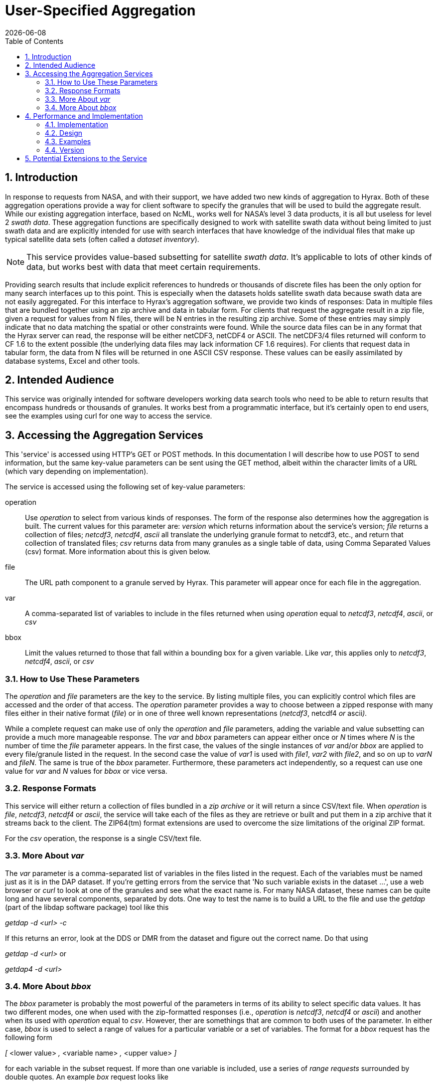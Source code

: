 = User-Specified Aggregation
:Leonard Porrello <lporrel@gmail.com>:
{docdate}
:numbered:
:toc:

== Introduction
 
In response to requests from NASA, and with their support, we have added
two new kinds of aggregation to Hyrax. Both of these aggregation
operations provide a way for client software to specify the granules
that will be used to build the aggregate result. While our existing
aggregation interface, based on NcML, works well for NASA's level 3 data
products, it is all but useless for level 2 __swath data__. These
aggregation functions are specifically designed to work with satellite
swath data without being limited to just swath data and are explicitly
intended for use with search interfaces that have knowledge of the
individual files that make up typical satellite data sets (often called
a __dataset inventory__).

NOTE: This service provides value-based subsetting for satellite
__swath data__. It's applicable to lots of other kinds of data, but
works best with data that meet certain requirements.

Providing search results that include explicit references to hundreds or
thousands of discrete files has been the only option for many search
interfaces up to this point. This is especially when the datasets holds
satellite swath data because swath data are not easily aggregated. For
this interface to Hyrax's aggregation software, we provide two kinds of
responses: Data in multiple files that are bundled together using an zip
archive and data in tabular form. For clients that request the aggregate
result in a zip file, given a request for values from N files, there
will be N entries in the resulting zip archive. Some of these entries
may simply indicate that no data matching the spatial or other
constraints were found. While the source data files can be in any format
that the Hyrax server can read, the response will be either netCDF3,
netCDF4 or ASCII. The netCDF3/4 files returned will conform to CF 1.6 to
the extent possible (the underlying data files may lack information CF
1.6 requires). For clients that request data in tabular form, the data
from N files will be returned in one ASCII CSV response. These values
can be easily assimilated by database systems, Excel and other tools.

== Intended Audience

This service was originally intended for software developers working
data search tools who need to be able to return results that encompass
hundreds or thousands of granules. It works best from a programmatic
interface, but it's certainly open to end users, see the examples using
curl for one way to access the service.

== Accessing the Aggregation Services

This 'service' is accessed using HTTP's GET or POST methods. In this
documentation I will describe how to use POST to send information, but
the same key-value parameters can be sent using the GET method, albeit
within the character limits of a URL (which vary depending on
implementation).

The service is accessed using the following set of key-value parameters:

operation::
  Use _operation_ to select from various kinds of responses. The form of
  the response also determines how the aggregation is built. The current
  values for this parameter are: _version_ which returns information
  about the service's version; _file_ returns a collection of files;
  __netcdf3__, __netcdf4__, _ascii_ all translate the underlying granule
  format to netcdf3, etc., and return that collection of translated
  files; _csv_ returns data from many granules as a single table of
  data, using Comma Separated Values (csv) format. More information
  about this is given below.
file::
  The URL path component to a granule served by Hyrax. This parameter
  will appear once for each file in the aggregation.
var::
  A comma-separated list of variables to include in the files returned
  when using _operation_ equal to __netcdf3__, __netcdf4__, __ascii__,
  or _csv_
bbox::
  Limit the values returned to those that fall within a bounding box for
  a given variable. Like __var__, this applies only to __netcdf3__,
  __netcdf4__, __ascii__, or _csv_

=== How to Use These Parameters

The _operation_ and _file_ parameters are the key to the service. By
listing multiple files, you can explicitly control which files are
accessed and the order of that access. The _operation_ parameter
provides a way to choose between a zipped response with many files
either in their native format (__file__) or in one of three well known
representations (__netcdf3__, netcdf4 _or_ ascii__).__

While a complete request can make use of only the _operation_ and _file_
parameters, adding the variable and value subsetting can provide a much
more manageable response. The _var_ and _bbox_ parameters can appear
either once or _N_ times where _N_ is the number of time the _file_
parameter appears. In the first case, the values of the single instances
of _var_ and/or _bbox_ are applied to every file/granule listed in the
request. In the second case the value of _var1_ is used with __file1__,
_var2_ with __file2__, and so on up to _varN_ and __fileN__. The same is
true of the _bbox_ parameter. Furthermore, these parameters act
independently, so a request can use one value for _var_ and _N_ values
for _bbox_ or vice versa.

=== Response Formats

This service will either return a collection of files bundled in a _zip
archive_ or it will return a since CSV/text file. When _operation_ is
__file__, __netcdf3__, _netcdf4_ or __ascii__, the service will take
each of the files as they are retrieve or built and put them in a zip
archive that it streams back to the client. The ZIP64(tm) format
extensions are used to overcome the size limitations of the original ZIP
format.

For the _csv_ operation, the response is a single CSV/text file.

=== More About _var_

The _var_ parameter is a comma-separated list of variables in the files
listed in the request. Each of the variables must be named just as it is
in the DAP dataset. If you're getting errors from the service that 'No
such variable exists in the dataset ...', use a web browser or _curl_ to
look at one of the granules and see what the exact name is. For many
NASA dataset, these names can be quite long and have several components,
separated by dots. One way to test the name is to build a URL to the
file and use the _getdap_ (part of the libdap software package) tool
like this

_getdap -d <url> -c_

If this returns an error, look at the DDS or DMR from the dataset and
figure out the correct name. Do that using

_getdap -d <url>_ or

_getdap4 -d <url>_

=== More About _bbox_

The _bbox_ parameter is probably the most powerful of the parameters in
terms of its ability to select specific data values. It has two
different modes, one when used with the zip-formatted responses (i.e.,
_operation_ is __netcdf3__, _netcdf4_ or __ascii__) and another when its
used with _operation_ equal to __csv__. However, ther are somethings
that are common to both uses of the parameter. In either case, _bbox_ is
used to select a range of values for a particular variable or a set of
variables. The format for a _bbox_ request has the following form

_[_ <lower value> _,_ <variable name> _,_ <upper value> _]_

for each variable in the subset request. If more than one variable is
included, use a series of _range requests_ surrounded by double quotes.
An example _box_ request looks like

&bbox="[49,Latitude,50][167,Longitude,170]"

which translates to __"for the variable Latitude, return only values
between 49 and 50 (inclusive) and for the variable Longitude return only
values between 167 and 170"__. Note that the example here uses two
variables named _Latitude_ and __Longitude__, but any variables in the
dataset could be used.

The _bbox_ operation is special, however, because the range limitation
applies not only to the variable listed, but to any other variables in
the request that share dimensions with those variables. Thus, for a
dataset that contains __Latitude__, _longitude_ and _Optical_Depth_
where all have the shared dimensions _x_ and __y__, the _bbox_ parameter
will choose values of _Latitude_ and _Longitude_ within the given values
and then apply the resulting bounding box to those variables and any
other variables that use the same named dimensions as those variables.
The named (i.e., __shared__) dimensions form the linkage between the
subsetting of the variables named in the _bbox_ value subset operation
and the other variables in the list of __var__s to return.

You can find out if variables in a dataset share named dimensions by
looking at the DDS (DAP2) or DMR (DAP4) for the dataset. Note that for
DAP4, in the example used in the previous paragraph, __Latitude__,
_longitude_ and _Optical_Depth_ form a 'coverage' where _Latitude_ and
_longitude_ are the domain and _Optical_Depth_ is the 'range'.

Note that the variables in the _bbox_ range requests must also be listed
in the _var_ parameter if you want their values to be returned.

The next two sections describe how the return format (zipped collection
of files or CSV table of data) affects the way the _bbox_ subset request
is interpreted.

==== _bbox & zip-formatted returns_

When the Aggregation Service is asked to provide a zipped collection of
files (__operation__ = __netcdf3__, _netcdf4_ or __ascii__), the
resulting data is stored as N-dimensional arrays in those kinds of
responses. This limits how _bbox_ can form subsets, particularly when
the values are in the form of 'swath data.' For this request type,
_bbox_ forms a bounding box for each variable in the list of range
requests and then forms the _union_ of those bounding boxes. For swath
data, this means that some extra values will be returned both because
the data rarely fit perfectly in a box for any given domain variable and
then the union of those two (imperfect) subsets usually results in some
data that are actually in neither bounding box. The _bbox_ operation
(which maps to a Hyrax server function) was designed to be liberal in
applying the subset to as to include all data points that meet the
subset criteria at the cost of including some that don't. The
alternative would be to exclude some matching data. Similarly, the
bounding box for the set of variables is the union for the same reason.
Hyrax contains server functions that can form both the union and
intersection of several bounding boxes returned by the _bbox_ function.

==== _bbox & the csv response_

The _csv_ response format is treated differently because the data values
are returned in a table and not arrays. Because of this, the
interpretation of _bbox_ is quite different. The subset request syntax
is interpreted as a set of _value filters_ that can be expressed as an
series of relational expressions that are combined using a logical AND
operation. Returning to the original example

&bbox="[49,Latitude,50][167,Longitude,170]"

a corresponding relational expression for this subset request would be

49 <= Latitude <= 50 AND 167 <= Longitude <= 170

Because the response is a single table, each variable named in the
request appears as a column. If there are _N_ variables listed in
__var__, then _N_ columns will appear in the resulting table (with one
potential exception where _N+1_ columns may appear). The filter
expression built from the _bbox_ subset request will be applied to each
row of this table, and only those rows with values that satisfy it will
be included in the output.

A tabular response like this implies that all of the values of a
particular row are related. For this kind of response (__operation__ =
__csv__) to work, each variable listed by use a common set of named
dimensions (i.e., shared dimensions). The one exception to this rule is
when the variables listed with _var_ fall into two groups, one of which
has _M_ dimensions (e.g., 2) and another group has _N_ (e.g., 3) and the
second group's named dimensions contains the first group's as a proper
subset. In this case, the extra dimension(s) of the second group will
appear as additional columns in the response. It sounds confusing, but
in practice it is pretty straightforward. Here's a concrete example.
Suppose a dataset has __Latitude__, _Longitude_ and
_Corrected_Optical_Depth_ and both Latitude and Longitude are two
dimensional arrays with named dimensions _x_ and _y_ and
Corrected_Optical_Depth is a three dimensional array with named
dimensions __Solution_3_Land__, _x_ and __y__. The _csv_ response would
include four columns, one each for Latitude, Longitude and
Corrected_Optical_Depth and a fourth for Solution_3_Land where the value
would be the index number.

== Performance and Implementation

Performance is linear in terms of the number of granules. The response
is streamed as it is built, so even very large responses use only a
little memory on the server. Of course, that won't be the case on the
client.

=== Implementation

The interface described here is built using a Servlet that talks to the
Hyrax BES - a C/C++ Unix daemon that reads and processes data building
the raw DAP2/4 response objects. The Servlet builds the response objects
it returns using the response objects returned by the BES. In the case
of the 'zipped files' response, the BES is told one by one to subset the
granules and return the result as __netcdf3__, et cetera. It streams
each returned file using a _ZipPOutputStream_ object from the Apache
Commons set of Java libraries. In the case of the _csv_ response the BES
is told to return the filtered data as ASCII and the servlet uses the
Java FilteredOutputStream class to strip away redundant header
information from the second, ..., Nth file/granule.

For each type of request, most of the work of subsetting the values is
performed by the BES, its constraint evaluator and a small set of server
functions. The server functions used for this service are:

roi::
  subsetting based on indices of shared dimensions
bbox::
  building bounding boxes described in array index space
bbox_union::
  building bounding boxes for forming the union or intersection of two
  or more bounding boxes
tabular::
  building a DAP Sequence from _N_ arrays, where when _N_ > 1, each
  array must be a member of the same DAP4 'coverage'

It is possible to access the essential functionality of the Aggregation
Service using these functions.

=== Design

The design of the
link:./Use_cases_for_swath_and_time_series_aggregation.adoc[Aggregation
Service] is documented as well, although some aspects of that document
are old and incorrect. it may also be useful to look at the source code,
which can be found on GitHub at https://github.com/opendap/olfs[olfs]
and https://github.com/opendap/bes[bes] in the
https://github.com/OPENDAP/olfs/tree/master/src/opendap/aggregation[aggregation]
and https://github.com/OPENDAP/bes/tree/master/functions[functions]
parts of those repos, respectively.

=== Examples

This section lists a number of examples of the aggregation service. We
have only a handful of data on our test server, but these examples
should work. Because the aggregation service is a machine interface, the
examples require that use of curl and text files that contain the POST
requests (except for the version operation).

=== Version

Request::
  http://test.opendap.org/dap/aggregation/?&operation=version

Returns::

----
Aggregation Interface Version: 1.1
<?xml version="1.0" encoding="UTF-8"?>
<response xmlns="http://xml.opendap.org/ns/bes/1.0#" reqID="[ajp-bio-…">
  <showVersion>
    <Administrator>support@opendap.org</Administrator>
    <library name="bes">3.16.0</library>
    <module name="dap-server/ascii">4.1.5</module>
    <module name="csv_handler">1.1.2</module>
    <library name="libdap">3.16.0</library>
…
</response>
----

==== Returning an Archive

*NB:* To get these examples, clone https://github.com/opendap/olfs, then
cd to __resources/aggregation/tests/demo__.

The example files are also available here:

* link:./extra_files/D1_netcdf3_variable_subset.txt[d1_netcdf3_variable_subset.txt]
* link:./extra_files/D2_netcdf3_bbox_subset.txt[d2_netcdf3_bbox_subset.txt]
* link:./extra_files/D3_csv_subset.txt[d3_csv_subset.txt]
* link:./extra_files/D4_csv_subset_dim.txt[d4_csv_subset_dim.txt]

In the OLFS repo on github, you'll see a file named
__resources/aggregation/tests/demo/short_names/d1_netcdf3_variable_subset.txt__.
Here's what it looks like:

----
edamame:demo jimg$ more short_names/d1_netcdf3_variable_subset.txt 
&operation=netcdf3
&var=Latitude,Longitude,Optical_Depth_Land_And_Ocean
&file=/data/modis/MOD04_L2.A2015021.0020.051.NRT.hdf
&file=/data/modis/MOD04_L2.A2015021.0025.051.NRT.hdf
&file=/data/modis/MOD04_L2.A2015021.0030.051.NRT.hdf
----

This example shows how the DAP2 projection constraint can be given once
and applied to a number of files. It's also possible to provide a unique
constraint for each file.

Each of the parameters begins with an ampersand (__&__). This command,
which will be sent to the service using POST, specifies the _netcdf3_
response, three files, and the DAP projection constraint
__Latitude,Longitude,Optical_Depth_Land_And_Ocean__. It may be that the
parameter name _&var_ is a bit misleading since you can actually provide
array subsetting there as well (but not the filtering-type DAP2/DAP4
constraints).

To send this command to the service, use _curl_ like this:

----
edamame:demo jimg$ curl -X POST -d @short_names/d1_netcdf3_variable_subset.txt http://test.opendap.org/opendap/aggregation > d1.zip
  % Total    % Received % Xferd  Average Speed   Time    Time     Time  Current 
                                                     Dload  Upload   Total   Spent    Left  Speed
100  552k    0  552k  100   226   305k    124  0:00:01  0:00:01 --:--:--  305k
----

The output of _curl_ is redirected to a file (__d1.zip__) and we can
list its contents

----
verifying that it contains the files we expect.
----

----
edamame:demo jimg$ unzip -t d1.zip 
Archive:  d1.zip
    testing: MOD04_L2.A2015021.0020.051.NRT.hdf.nc   OK
    testing: MOD04_L2.A2015021.0025.051.NRT.hdf.nc   OK
    testing: MOD04_L2.A2015021.0030.051.NRT.hdf.nc   OK
No errors detected in compressed data of d1.zip.
----

==== Returning a Table

In this example, a request is made for data from the same three
variables from the same files, but the data are returned in a single
table. This request file is in the same directory as the previous
example.

The command file is close to the same as before, but uses the
_&operation_ or _csv_ and also adds a _&bbox_ command, the latter
provides a way to specify filtering based on latitude/longitude bounding
boxes.

----
edamame:demo jimg$ more short_names/d3_csv_subset.txt 
&operation=csv
&var=Latitude,Longitude,Image_Optical_Depth_Land_And_Ocean
&bbox="[49,Latitude,50][167,Longitude,170]"
&file=/data/modis/MOD04_L2.A2015021.0020.051.NRT.hdf
&file=/data/modis/MOD04_L2.A2015021.0025.051.NRT.hdf
&file=/data/modis/MOD04_L2.A2015021.0030.051.NRT.hdf
----

The command is sent using '__curl__ as before:

----
edamame:demo jimg$ curl -X POST -d @short_names/d3_csv_subset.txt http://test.opendap.org/opendap/aggregation > d3.csv
  % Total    % Received % Xferd  Average Speed   Time    Time     Time  Current
                                 Dload  Upload   Total   Spent    Left  Speed
100  4141    0  3870  100   271   5150    360 --:--:-- --:--:-- --:--:--  5153
----

However, the response is now an ASCII table:

----
edamame:demo jimg$ more d3.csv
Dataset: function_result_MOD04_L2.A2015021.0020.051.NRT.hdf
table.Latitude, table.Longitude, table.Image_Optical_Depth_Land_And_Ocean
49.98, 169.598, -9999
49.9312, 169.82, -9999
49.9878, 169.119, -9999
49.9423, 169.331, -9999
49.8952, 169.548, -9999
49.8464, 169.77, -9999
49.7958, 169.998, -9999
49.9897, 168.659, -9999
49.9471, 168.862, -9999
...
----

== Potential Extensions to the Service

This service was purpose-built for the NASA CMR system, but it could be
extended in several useful ways.

* Support general DAP2 and DAP4 constraint expressions, including
function calls (functions are used behind the scenes already)
* Increased parallelism.
* Support for the *tar.gz* return type.
